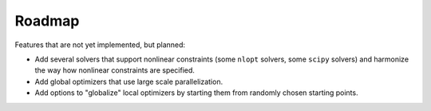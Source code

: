 
.. _roadmap:

Roadmap
=======

Features that are not yet implemented, but planned:

- Add several solvers that support nonlinear constraints (some ``nlopt``
  solvers, some ``scipy`` solvers) and harmonize the way how nonlinear constraints are
  specified.
- Add global optimizers that use large scale parallelization.
- Add options to "globalize" local optimizers by starting them from randomly
  chosen starting points.
